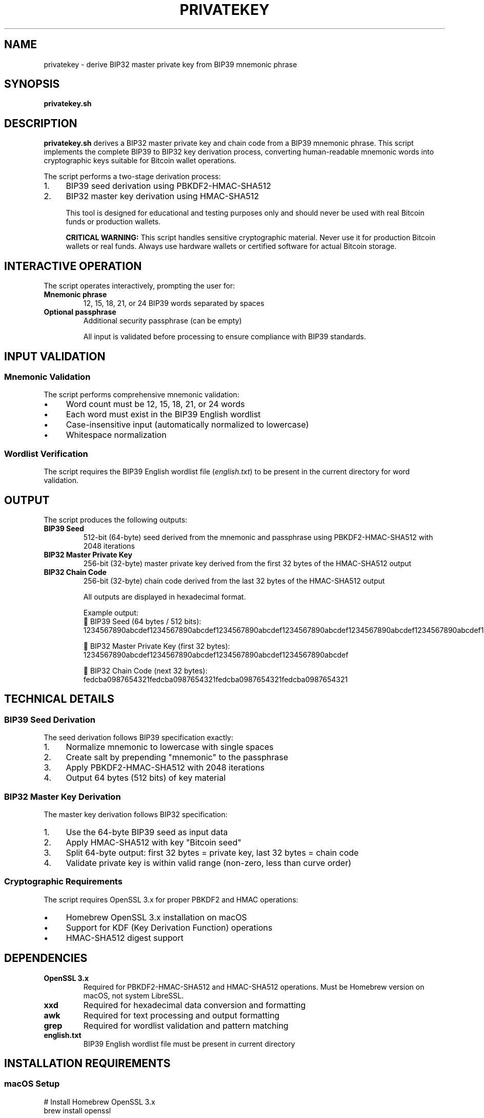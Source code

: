 .TH PRIVATEKEY 1 "July 2025" "MyWallet Toolkit 1.0" "User Commands"
.SH NAME
privatekey \- derive BIP32 master private key from BIP39 mnemonic phrase
.SH SYNOPSIS
.B privatekey.sh
.SH DESCRIPTION
.B privatekey.sh
derives a BIP32 master private key and chain code from a BIP39 mnemonic phrase. This script implements the complete BIP39 to BIP32 key derivation process, converting human-readable mnemonic words into cryptographic keys suitable for Bitcoin wallet operations.

The script performs a two-stage derivation process:
.IP 1. 4
BIP39 seed derivation using PBKDF2-HMAC-SHA512
.IP 2. 4
BIP32 master key derivation using HMAC-SHA512

This tool is designed for educational and testing purposes only and should never be used with real Bitcoin funds or production wallets.

.B CRITICAL WARNING:
This script handles sensitive cryptographic material. Never use it for production Bitcoin wallets or real funds. Always use hardware wallets or certified software for actual Bitcoin storage.

.SH INTERACTIVE OPERATION
The script operates interactively, prompting the user for:
.TP
.B Mnemonic phrase
12, 15, 18, 21, or 24 BIP39 words separated by spaces
.TP
.B Optional passphrase
Additional security passphrase (can be empty)

All input is validated before processing to ensure compliance with BIP39 standards.

.SH INPUT VALIDATION
.SS Mnemonic Validation
The script performs comprehensive mnemonic validation:
.IP \(bu 4
Word count must be 12, 15, 18, 21, or 24 words
.IP \(bu 4
Each word must exist in the BIP39 English wordlist
.IP \(bu 4
Case-insensitive input (automatically normalized to lowercase)
.IP \(bu 4
Whitespace normalization

.SS Wordlist Verification
The script requires the BIP39 English wordlist file (\fIenglish.txt\fR) to be present in the current directory for word validation.

.SH OUTPUT
The script produces the following outputs:
.TP
.B BIP39 Seed
512-bit (64-byte) seed derived from the mnemonic and passphrase using PBKDF2-HMAC-SHA512 with 2048 iterations
.TP
.B BIP32 Master Private Key
256-bit (32-byte) master private key derived from the first 32 bytes of the HMAC-SHA512 output
.TP
.B BIP32 Chain Code
256-bit (32-byte) chain code derived from the last 32 bytes of the HMAC-SHA512 output

All outputs are displayed in hexadecimal format.

Example output:
.nf
🔋 BIP39 Seed (64 bytes / 512 bits):
1234567890abcdef1234567890abcdef1234567890abcdef1234567890abcdef1234567890abcdef1234567890abcdef1234567890abcdef1234567890abcdef

🔑 BIP32 Master Private Key (first 32 bytes):
1234567890abcdef1234567890abcdef1234567890abcdef1234567890abcdef

🔗 BIP32 Chain Code (next 32 bytes):
fedcba0987654321fedcba0987654321fedcba0987654321fedcba0987654321
.fi

.SH TECHNICAL DETAILS
.SS BIP39 Seed Derivation
The seed derivation follows BIP39 specification exactly:
.IP 1. 4
Normalize mnemonic to lowercase with single spaces
.IP 2. 4
Create salt by prepending "mnemonic" to the passphrase
.IP 3. 4
Apply PBKDF2-HMAC-SHA512 with 2048 iterations
.IP 4. 4
Output 64 bytes (512 bits) of key material

.SS BIP32 Master Key Derivation
The master key derivation follows BIP32 specification:
.IP 1. 4
Use the 64-byte BIP39 seed as input data
.IP 2. 4
Apply HMAC-SHA512 with key "Bitcoin seed"
.IP 3. 4
Split 64-byte output: first 32 bytes = private key, last 32 bytes = chain code
.IP 4. 4
Validate private key is within valid range (non-zero, less than curve order)

.SS Cryptographic Requirements
The script requires OpenSSL 3.x for proper PBKDF2 and HMAC operations:
.IP \(bu 4
Homebrew OpenSSL 3.x installation on macOS
.IP \(bu 4
Support for KDF (Key Derivation Function) operations
.IP \(bu 4
HMAC-SHA512 digest support

.SH DEPENDENCIES
.TP
.B OpenSSL 3.x
Required for PBKDF2-HMAC-SHA512 and HMAC-SHA512 operations. Must be Homebrew version on macOS, not system LibreSSL.
.TP
.B xxd
Required for hexadecimal data conversion and formatting
.TP
.B awk
Required for text processing and output formatting
.TP
.B grep
Required for wordlist validation and pattern matching
.TP
.B english.txt
BIP39 English wordlist file must be present in current directory

.SH INSTALLATION REQUIREMENTS
.SS macOS Setup
.nf
# Install Homebrew OpenSSL 3.x
brew install openssl

# Verify installation
/opt/homebrew/bin/openssl version
.fi

.SS Linux Setup
Most Linux distributions include compatible OpenSSL versions by default.

.SH SECURITY CONSIDERATIONS
.IP \(bu 4
Never use this script for production Bitcoin wallets
.IP \(bu 4
Run on air-gapped systems for maximum security during testing
.IP \(bu 4
Clear terminal history after use
.IP \(bu 4
Ensure secure deletion of any temporary files
.IP \(bu 4
Verify OpenSSL version and cryptographic implementation
.IP \(bu 4
Use hardware wallets for real Bitcoin storage

.SH ERROR HANDLING
.TP
.B OpenSSL Version Check
Script verifies OpenSSL 3.x availability and exits if LibreSSL or older versions are detected
.TP
.B Dependency Validation
All required commands are checked before execution
.TP
.B Input Validation
Comprehensive validation of mnemonic word count and wordlist membership
.TP
.B Cryptographic Validation
Output length validation ensures proper key derivation

.SH EXIT STATUS
.TP
.B 0
Successful key derivation completed
.TP
.B 1
Missing dependencies, invalid input, or cryptographic operation failure

.SH FILES
.TP
.I ./english.txt
BIP39 English wordlist file (required, must be in current directory)
.TP
.I /opt/homebrew/bin/openssl
Primary OpenSSL 3.x location on macOS (Homebrew)
.TP
.I /usr/local/bin/openssl
Alternative OpenSSL 3.x location on macOS

.SH ENVIRONMENT VARIABLES
No environment variables are used by this script. All configuration is handled through interactive prompts.

.SH EXAMPLES
.TP
Basic usage:
.nf
./privatekey.sh
# Enter mnemonic when prompted: abandon abandon abandon abandon abandon abandon abandon abandon abandon abandon abandon about
# Enter passphrase when prompted (or press Enter for none)
.fi

.TP
Complete workflow from entropy generation:
.nf
# Generate entropy
./random.sh hex | tail -1 > entropy.txt

# Convert to mnemonic
cat entropy.txt | ./twelvenums.sh | ./numtoword.sh > mnemonic.txt

# Derive private key
./privatekey.sh
# Paste mnemonic from mnemonic.txt when prompted
.fi

.SH STANDARDS
.TP
.B BIP39
Mnemonic code for generating deterministic keys
.TP
.B BIP32
Hierarchical Deterministic (HD) Wallets
.TP
.B RFC 2898
PBKDF2: Password-Based Key Derivation Function 2
.TP
.B RFC 2104
HMAC: Keyed-Hashing for Message Authentication

.SH SEE ALSO
.BR random (1),
.BR twelvenums (1),
.BR numtoword (1),
.BR openssl (1),
.BR xxd (1)

.SH BUGS
Report bugs to the MyWallet Toolkit project repository.

The script requires specific OpenSSL 3.x features and may not work with older OpenSSL versions or LibreSSL implementations.

.SH AUTHOR
Written by jamalxcode for the MyWallet Toolkit project.

.SH COPYRIGHT
This is free software; see the source for copying conditions. There is NO warranty; not even for MERCHANTABILITY or FITNESS FOR A PARTICULAR PURPOSE.


